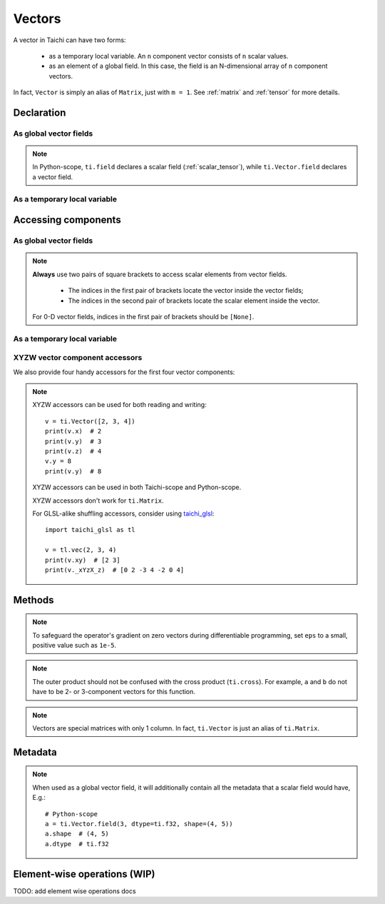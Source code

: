 .. _vector:

Vectors
=======

A vector in Taichi can have two forms:

  - as a temporary local variable. An ``n`` component vector consists of ``n`` scalar values.
  - as an element of a global field. In this case, the field is an N-dimensional array of ``n`` component vectors.

In fact, ``Vector`` is simply an alias of ``Matrix``, just with ``m = 1``. See :ref:`matrix` and :ref:`tensor` for more details.

Declaration
-----------

As global vector fields
+++++++++++++++++++++++

.. function:: ti.Vector.field(n, dtype, shape = None, offset = None)

    :parameter n: (scalar) the number of components in the vector
    :parameter dtype: (DataType) data type of the components
    :parameter shape: (optional, scalar or tuple) shape of the vector field, see :ref:`tensor`
    :parameter offset: (optional, scalar or tuple) see :ref:`offset`

    For example, this creates a 3-D vector field of the shape of ``5x4``:
    ::

        # Python-scope
        a = ti.Vector.field(3, dtype=ti.f32, shape=(5, 4))

.. note::

    In Python-scope, ``ti.field`` declares a scalar field (:ref:`scalar_tensor`), while ``ti.Vector.field`` declares a vector field.


As a temporary local variable
+++++++++++++++++++++++++++++

.. function:: ti.Vector([x, y, ...])

    :parameter x: (scalar) the first component of the vector
    :parameter y: (scalar) the second component of the vector

    For example, this creates a 3D vector with components (2, 3, 4):
    ::

        # Taichi-scope
        a = ti.Vector([2, 3, 4])


Accessing components
--------------------

As global vector fields
+++++++++++++++++++++++
.. attribute:: a[p, q, ...][i]

    :parameter a: (ti.Vector.field) the vector
    :parameter p: (scalar) index of the first field dimension
    :parameter q: (scalar) index of the second field dimension
    :parameter i: (scalar) index of the vector component

    This extracts the first component of vector ``a[6, 3]``:
    ::

        x = a[6, 3][0]

        # or
        vec = a[6, 3]
        x = vec[0]

.. note::

    **Always** use two pairs of square brackets to access scalar elements from vector fields.

     - The indices in the first pair of brackets locate the vector inside the vector fields;
     - The indices in the second pair of brackets locate the scalar element inside the vector.

    For 0-D vector fields, indices in the first pair of brackets should be ``[None]``.



As a temporary local variable
+++++++++++++++++++++++++++++

.. attribute:: a[i]

    :parameter a: (Vector) the vector
    :parameter i: (scalar) index of the component

    For example, this extracts the first component of vector ``a``:
    ::

        x = a[0]

    This sets the second component of ``a`` to 4:
    ::

        a[1] = 4

    TODO: add descriptions about ``a(i, j)``


XYZW vector component accessors
+++++++++++++++++++++++++++++++

We also provide four handy accessors for the first four vector components:

.. attribute:: a.x

   Same as ``a[0]``.

.. attribute:: a.y

   Same as ``a[1]``.

.. attribute:: a.z

   Same as ``a[2]``.

.. attribute:: a.w

   Same as ``a[3]``.

.. note::

   XYZW accessors can be used for both reading and writing::

      v = ti.Vector([2, 3, 4])
      print(v.x)  # 2
      print(v.y)  # 3
      print(v.z)  # 4
      v.y = 8
      print(v.y)  # 8

   XYZW accessors can be used in both Taichi-scope and Python-scope.

   XYZW accessors don't work for ``ti.Matrix``.

   For GLSL-alike shuffling accessors, consider using `taichi_glsl <https://taichi-glsl.readthedocs.io>`_::

        import taichi_glsl as tl

        v = tl.vec(2, 3, 4)
        print(v.xy)  # [2 3]
        print(v._xYzX_z)  # [0 2 -3 4 -2 0 4]

Methods
-------

.. function:: a.norm(eps = 0)

    :parameter a: (ti.Vector)
    :parameter eps: (optional, scalar) a safe-guard value for ``sqrt``, usually 0. See the note below.
    :return: (scalar) the magnitude / length / norm of vector

    For example,
    ::

        a = ti.Vector([3, 4])
        a.norm() # sqrt(3*3 + 4*4 + 0) = 5

    ``a.norm(eps)`` is equivalent to ``ti.sqrt(a.dot(a) + eps)``

.. note::
    To safeguard the operator's gradient on zero vectors during differentiable programming, set ``eps`` to a small, positive value such as ``1e-5``.


.. function:: a.norm_sqr()

    :parameter a: (ti.Vector)
    :return: (scalar) the square of the magnitude / length / norm of vector

    For example,
    ::

        a = ti.Vector([3, 4])
        a.norm_sqr() # 3*3 + 4*4 = 25

    ``a.norm_sqr()`` is equivalent to ``a.dot(a)``


.. function:: a.normalized()

    :parameter a: (ti.Vector)
    :return: (ti.Vector) the normalized / unit vector of ``a``

    For example,
    ::

        a = ti.Vector([3, 4])
        a.normalized() # [3 / 5, 4 / 5]

    ``a.normalized()`` is equivalent to ``a / a.norm()``.


.. function:: a.dot(b)

    :parameter a: (ti.Vector)
    :parameter b: (ti.Vector)
    :return: (scalar) the dot (inner) product of ``a`` and ``b``

    E.g.,
    ::

        a = ti.Vector([1, 3])
        b = ti.Vector([2, 4])
        a.dot(b) # 1*2 + 3*4 = 14


.. function:: a.cross(b)

    :parameter a: (ti.Vector, 2 or 3 components)
    :parameter b: (ti.Vector of the same size as a)
    :return: (scalar (for 2D inputs), or 3D Vector (for 3D inputs)) the cross product of ``a`` and ``b``

    We use a right-handed coordinate system. E.g.,
    ::

        a = ti.Vector([1, 2, 3])
        b = ti.Vector([4, 5, 6])
        c = ti.cross(a, b)
        # c = [2*6 - 5*3, 4*3 - 1*6, 1*5 - 4*2] = [-3, 6, -3]

        p = ti.Vector([1, 2])
        q = ti.Vector([4, 5])
        r = ti.cross(a, b)
        # r = 1*5 - 4*2 = -3


.. function:: a.outer_product(b)

    :parameter a: (ti.Vector)
    :parameter b: (ti.Vector)
    :return: (ti.Matrix) the outer product of ``a`` and ``b``

    E.g.,
    ::

        a = ti.Vector([1, 2])
        b = ti.Vector([4, 5, 6])
        c = ti.outer_product(a, b) # NOTE: c[i, j] = a[i] * b[j]
        # c = [[1*4, 1*5, 1*6], [2*4, 2*5, 2*6]]

.. note::
    The outer product should not be confused with the cross product (``ti.cross``). For example, ``a`` and ``b`` do not have to be 2- or 3-component vectors for this function.


.. function:: a.cast(dt)

    :parameter a: (ti.Vector)
    :parameter dt: (DataType)
    :return: (ti.Vector) vector with all components of ``a`` casted into type ``dt``

    E.g.,
    ::

        # Taichi-scope
        a = ti.Vector([1.6, 2.3])
        a.cast(ti.i32) # [2, 3]

.. note::
    Vectors are special matrices with only 1 column. In fact, ``ti.Vector`` is just an alias of ``ti.Matrix``.


Metadata
--------

.. attribute:: a.n

   :parameter a: (ti.Vector or ti.Vector.field)
   :return: (scalar) return the dimensionality of vector ``a``

   E.g.,
   ::

        # Taichi-scope
        a = ti.Vector([1, 2, 3])
        a.n  # 3

   ::

        # Python-scope
        a = ti.Vector.field(3, dtype=ti.f32, shape=(4, 5))
        a.n  # 3

.. note::

   When used as a global vector field, it will additionally contain all the
   metadata that a scalar field would have, E.g.::

        # Python-scope
        a = ti.Vector.field(3, dtype=ti.f32, shape=(4, 5))
        a.shape  # (4, 5)
        a.dtype  # ti.f32


Element-wise operations (WIP)
-----------------------------

TODO: add element wise operations docs
